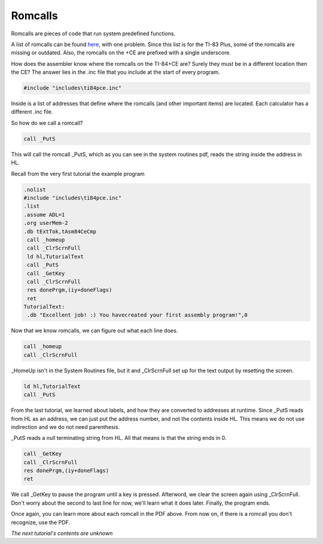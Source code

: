 Romcalls
================================

Romcalls are pieces of code that run system predefined functions.

A list of romcalls can be found `here <https://education.ti.com/~/media/01E6AF2CADF84171B6F2E2039357BAAC>`_, with one problem. 
Since this list is for the TI-83 Plus, some of the romcalls are missing or outdated. Also, the romcalls on the +CE are prefixed with a single underscore.

How does the assembler know where the romcalls on the TI-84+CE are? Surely they must be in a different location then the CE? The answer lies in the .inc file that you include at the start of every program.

.. code-block:: asm

 #include "includes\ti84pce.inc" 
 
Inside is a list of addresses that define where the romcalls (and other important items) are located. Each calculator has a different .inc file.

So how do we call a romcall?

.. code-block:: asm

  call _PutS
  
This will call the romcall _PutS, which as you can see in the system routines pdf, reads the string inside the address in HL.

Recall from the very first tutorial the example program

.. code-block:: asm

 .nolist
 #include "includes\ti84pce.inc"
 .list
 .assume ADL=1
 .org userMem-2
 .db tExtTok,tAsm84CeCmp
  call _homeup
  call _ClrScrnFull
  ld hl,TutorialText
  call _PutS
  call _GetKey
  call _ClrScrnFull
  res donePrgm,(iy+doneFlags)
  ret
 TutorialText:
  .db "Excellent job! :) You havecreated your first assembly program!",0

Now that we know romcalls, we can figure out what each line does.

.. code-block:: asm

  call _homeup
  call _ClrScrnFull

_HomeUp isn't in the System Routines file, but it and _ClrScrnFull set up for the text output by resetting the screen.

.. code-block:: asm

   ld hl,TutorialText
   call _PutS

From the last tutorial, we learned about labels, and how they are converted to addresses at runtime. Since _PutS reads from HL as an address, we can just put the address number, and not the contents inside HL. This means we do not use indirection and we do not need parenthesis.

_PutS reads a null terminating string from HL. All that means is that the string ends in 0.

.. code-block:: asm

  call _GetKey
  call _ClrScrnFull
  res donePrgm,(iy+doneFlags)
  ret
  
We call _GetKey to pause the program until a key is pressed.  Afterword, we clear the screen again using _ClrScrnFull.
Don't worry about the second to last line for now, we'll learn what it does later. Finally, the program ends.

Once again, you can learn more about each romcall in the PDF above. From now on, if there is a romcall you don't recognize, use the PDF.

*The next tutorial's contents are unknown*